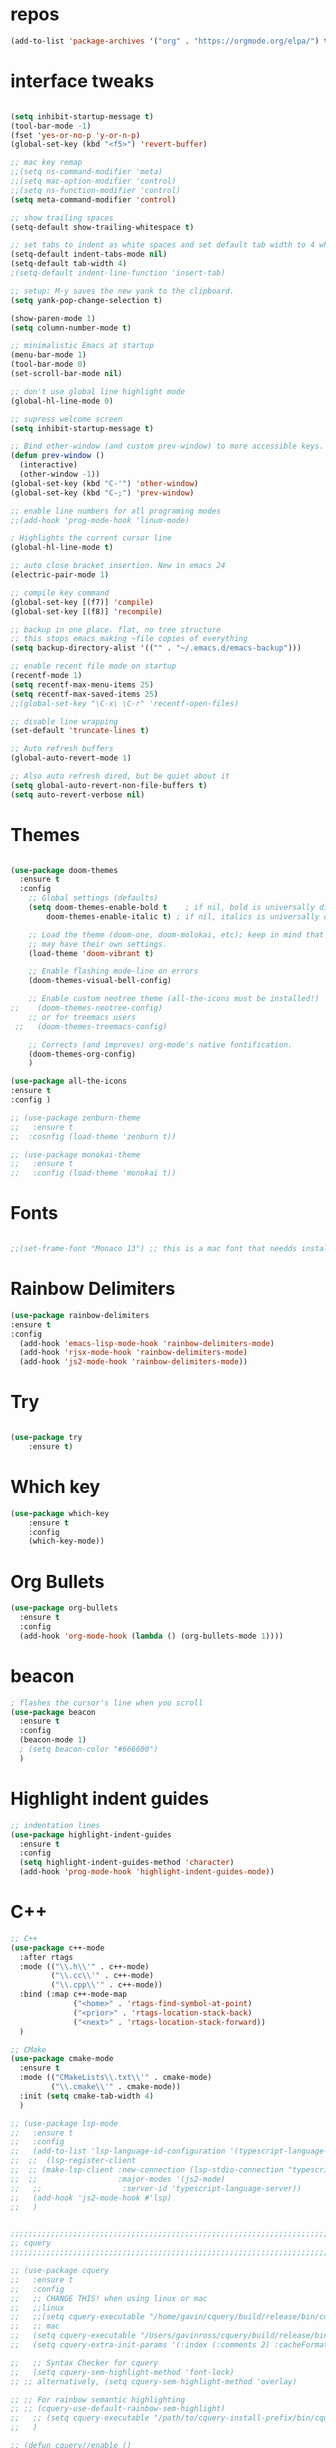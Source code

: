#+STARTUP: overview
#+PROPERTY: header-args :comments yes :results silent
* repos
#+BEGIN_SRC emacs-lisp
(add-to-list 'package-archives '("org" . "https://orgmode.org/elpa/") t)

#+END_SRC

* interface tweaks
#+BEGIN_SRC emacs-lisp :tangle yes

(setq inhibit-startup-message t)
(tool-bar-mode -1)
(fset 'yes-or-no-p 'y-or-n-p)
(global-set-key (kbd "<f5>") 'revert-buffer)

;; mac key remap
;;(setq ns-command-modifier 'meta)
;;(setq mac-option-modifier 'control)
;;(setq ns-function-modifier 'control)
(setq meta-command-modifier 'control)

;; show trailing spaces
(setq-default show-trailing-whitespace t)

;; set tabs to indent as white spaces and set default tab width to 4 white spaces
(setq-default indent-tabs-mode nil)
(setq-default tab-width 4)
;(setq-default indent-line-function 'insert-tab)

;; setup: M-y saves the new yank to the clipboard.
(setq yank-pop-change-selection t)

(show-paren-mode 1)
(setq column-number-mode t)

;; minimalistic Emacs at startup
(menu-bar-mode 1)
(tool-bar-mode 0)
(set-scroll-bar-mode nil)

;; don't use global line highlight mode
(global-hl-line-mode 0)

;; supress welcome screen
(setq inhibit-startup-message t)

;; Bind other-window (and custom prev-window) to more accessible keys.
(defun prev-window ()
  (interactive)
  (other-window -1))
(global-set-key (kbd "C-'") 'other-window)
(global-set-key (kbd "C-;") 'prev-window)

;; enable line numbers for all programing modes
;;(add-hook 'prog-mode-hook 'linum-mode)

; Highlights the current cursor line
(global-hl-line-mode t)

;; auto close bracket insertion. New in emacs 24
(electric-pair-mode 1)

;; compile key command
(global-set-key [(f7)] 'compile)
(global-set-key [(f8)] 'recompile)

;; backup in one place. flat, no tree structure
;; this stops emacs making ~file copies of everything
(setq backup-directory-alist '(("" . "~/.emacs.d/emacs-backup")))

;; enable recent file mode on startup
(recentf-mode 1)
(setq recentf-max-menu-items 25)
(setq recentf-max-saved-items 25)
;;(global-set-key "\C-x\ \C-r" 'recentf-open-files)

;; disable line wrapping
(set-default 'truncate-lines t)

;; Auto refresh buffers
(global-auto-revert-mode 1)

;; Also auto refresh dired, but be quiet about it
(setq global-auto-revert-non-file-buffers t)
(setq auto-revert-verbose nil)
#+END_SRC

* Themes
#+BEGIN_SRC emacs-lisp :tangle yes

(use-package doom-themes
  :ensure t
  :config
    ;; Global settings (defaults)
    (setq doom-themes-enable-bold t    ; if nil, bold is universally disabled
        doom-themes-enable-italic t) ; if nil, italics is universally disabled

    ;; Load the theme (doom-one, doom-molokai, etc); keep in mind that each theme
    ;; may have their own settings.
    (load-theme 'doom-vibrant t)

    ;; Enable flashing mode-line on errors
    (doom-themes-visual-bell-config)

    ;; Enable custom neotree theme (all-the-icons must be installed!)
;;    (doom-themes-neotree-config)
    ;; or for treemacs users
 ;;   (doom-themes-treemacs-config)

    ;; Corrects (and improves) org-mode's native fontification.
    (doom-themes-org-config)
    )

(use-package all-the-icons
:ensure t
:config )

;; (use-package zenburn-theme
;;   :ensure t
;;  :cosnfig (load-theme 'zenburn t))

;; (use-package monokai-theme
;;   :ensure t
;;   :config (load-theme 'monokai t))

#+END_SRC
* Fonts
#+BEGIN_SRC emacs-lisp :tangle yes

;;(set-frame-font "Monaco 13") ;; this is a mac font that needds installed on linux:

#+END_SRC

* Rainbow Delimiters
#+BEGIN_SRC emacs-lisp :tangle yes
(use-package rainbow-delimiters
:ensure t
:config
  (add-hook 'emacs-lisp-mode-hook 'rainbow-delimiters-mode)
  (add-hook 'rjsx-mode-hook 'rainbow-delimiters-mode)
  (add-hook 'js2-mode-hook 'rainbow-delimiters-mode))
#+END_SRC
* Try
#+BEGIN_SRC emacs-lisp

(use-package try
	:ensure t)

#+END_SRC

* Which key
#+BEGIN_SRC emacs-lisp
(use-package which-key
	:ensure t
	:config
	(which-key-mode))
#+END_SRC

* Org Bullets
#+BEGIN_SRC emacs-lisp
(use-package org-bullets
  :ensure t
  :config
  (add-hook 'org-mode-hook (lambda () (org-bullets-mode 1))))
#+END_SRC

* beacon
#+BEGIN_SRC emacs-lisp
; flashes the cursor's line when you scroll
(use-package beacon
  :ensure t
  :config
  (beacon-mode 1)
  ; (setq beacon-color "#666600")
  )
#+END_SRC

* Highlight indent guides
#+BEGIN_SRC emacs-lisp
;; indentation lines
(use-package highlight-indent-guides
  :ensure t
  :config
  (setq highlight-indent-guides-method 'character)
  (add-hook 'prog-mode-hook 'highlight-indent-guides-mode))
#+END_SRC

* C++
#+BEGIN_SRC emacs-lisp
;; C++
(use-package c++-mode
  :after rtags
  :mode (("\\.h\\'" . c++-mode)
         ("\\.cc\\'" . c++-mode)
         ("\\.cpp\\'" . c++-mode))
  :bind (:map c++-mode-map
              ("<home>" . 'rtags-find-symbol-at-point)
              ("<prior>" . 'rtags-location-stack-back)
              ("<next>" . 'rtags-location-stack-forward))
  )

;; CMake
(use-package cmake-mode
  :ensure t
  :mode (("CMakeLists\\.txt\\'" . cmake-mode)
         ("\\.cmake\\'" . cmake-mode))
  :init (setq cmake-tab-width 4)
  )

;; (use-package lsp-mode
;;   :ensure t
;;   :config
;;   (add-to-list 'lsp-language-id-configuration '(typescript-language-server . "javascript"))
;;  ;;  (lsp-register-client
;;  ;; (make-lsp-client :new-connection (lsp-stdio-connection "typescript-language-server")
;;  ;;                  :major-modes '(js2-mode)
;;   ;;                  :server-id 'typescript-language-server))
;;   (add-hook 'js2-mode-hook #'lsp)
;;   )


;;;;;;;;;;;;;;;;;;;;;;;;;;;;;;;;;;;;;;;;;;;;;;;;;;;;;;;;;;;;;;;;;;;;;;;;;;;;;;;;
;; cquery
;;;;;;;;;;;;;;;;;;;;;;;;;;;;;;;;;;;;;;;;;;;;;;;;;;;;;;;;;;;;;;;;;;;;;;;;;;;;;;;;

;; (use-package cquery
;;   :ensure t
;;   :config
;;   ;; CHANGE THIS! when using linux or mac
;;   ;;linux
;;   ;;(setq cquery-executable "/home/gavin/cquery/build/release/bin/cquery")
;;   ;; mac
;;   (setq cquery-executable "/Users/gavinross/cquery/build/release/bin/cquery")
;;   (setq cquery-extra-init-params '(:index (:comments 2) :cacheFormat "msgpack"))

;;   ;; Syntax Checker for cquery
;;   (setq cquery-sem-highlight-method 'font-lock)
;; ;; alternatively, (setq cquery-sem-highlight-method 'overlay)

;; ;; For rainbow semantic highlighting
;; ;; (cquery-use-default-rainbow-sem-highlight)
;;   ;; (setq cquery-executable "/path/to/cquery-install-prefix/bin/cquery")
;;   )

;; (defun cquery//enable ()
;;   (condition-case nil
;;       (lsp-cquery-enable)
;;     (user-error nil)))

;;   (use-package cquery
;;     :commands lsp-cquery-enable
;;     :init (add-hook 'c-mode-common-hook #'cquery//enable))
;; ;; Also see lsp-project-whitelist lsp-project-blacklist cquery-root-matchers

;; ;; Completion for cquery
;; (use-package company-lsp
;;   :ensure t
;;   :config
;; ;;  (push 'company-lsp company-backends)
;;   (setq company-transformers nil company-lsp-async t company-lsp-cache-candidates nil)
;;   )


;; ;; lsp-ui
;; (use-package lsp-ui
;;   :ensure t
;;   :config
;;   (add-hook 'lsp-mode-hook 'lsp-ui-mode)
;;   )



;;;;;;;;;;;;;;;;;;;;;;;;;;;;;;;;;;;;;;;;;;;;;;;;;;;;;;;;;;;;;;;;;;;;;;;;;;;;;;;;
;; rtags
;;;;;;;;;;;;;;;;;;;;;;;;;;;;;;;;;;;;;;;;;;;;;;;;;;;;;;;;;;;;;;;;;;;;;;;;;;;;;
;; (use-package rtags
;;   :ensure t
;;   :config
;;   ;; Start the rdm process unless the process is already running.
;;   ;; --> Launch rdm externally and prior to Emacs instead.
;;     ;;(rtags-start-process-unless-running)
;;   ;;
;;   ;; Enable rtags-diagnostics.
;;   (setq rtags-autostart-diagnostics t)
;;   (rtags-diagnostics)
;;   ;;
;;   ;; Timeout for reparse on onsaved buffers.
;;   (rtags-set-periodic-reparse-timeout 0.5)
;;   ;;
;;   ;; Rtags standard keybindings ([M-. on symbol to go to bindings]).
;;   (rtags-enable-standard-keybindings)
;;   ;;
;;   ;; Enable completions in with rtags & company mode
;;   ;; -> use irony for completions
;;   ;;(setq rtags-completions-enabled t)
;;   ;;(require 'company)
;;   ;;(global-company-mode)
;;   ;;(push 'company-rtags company-backends) ; Add company-rtags to company-backends

  ;; ;; ivy integration
  ;; (setq rtags-display-result-backend 'ivy)
  ;; )

;; Flycheck rtags.
;; (use-package flycheck-rtags
;;   :after rtags
;;   :ensure t
;;   :config
;;   (defun my-flycheck-rtags-setup ()
;;     (flycheck-select-checker 'rtags)
;;     (setq-local flycheck-highlighting-mode nil) ;; RTags creates more accurate overlays.
;;     (setq-local flycheck-check-syntax-automatically nil))
;;   (add-hook 'c-mode-hook #'my-flycheck-rtags-setup)
;;   (add-hook 'c++-mode-hook #'my-flycheck-rtags-setup)
;;   (add-hook 'objc-mode-hook #'my-flycheck-rtags-setup))

;;Use rtags for auto-completion.
;; (use-package company-rtags
;;   :ensure t
;;   :config
;;   (progn
;;     (setq rtags-autostart-diagnostics t)
;;     (rtags-diagnostics)
;;     (setq rtags-completions-enabled t)
;;     (push 'company-rtags company-backends)
;;     ))

;; Ivy-Rtags
;; (use-package ivy-rtags
;;   :ensure t
;;   :config)

;;;;;;;;;;;;;;;;;;;;;;;;;;;;;;;;;;;;;;;;;;;;;;;;;;;;;;;;;;;;;;;;;;;;;;;;;;;;;;;;
;; cmake ide
;;;;;;;;;;;;;;;;;;;;;;;;;;;;;;;;;;;;;;;;;;;;;;;;;;;;;;;;;;;;;;;;;;;;;;;;;;;;;;;;
;; (use-package cmake-ide
;;   :after rtags
;;   :ensure t
;;   :config
;;   ;; set path to project build directory
;;  ;; (setq cmake-ide-build-dir
;;  ;;       (expand-file-name "~/src/stringent/build"))
;;   ;; CURRENTLY: hardcode to build dir of default project
;;   ;; TODO: fix via .dir-locals.el
;;   ;;
;;   ;; invoke cmake-ide setup
;;   (cmake-ide-setup)
;;   )
#+END_SRC

* flycheck
#+BEGIN_SRC emacs-lisp
(use-package flycheck
  :ensure t
  :config
  :init
  ;; set to have global completion or on specific modes.
  ;;(global-flycheck-mode)
  (add-hook 'c++-mode-hook 'flycheck-mode)
  (add-hook 'emacs-lisp-mode-hook 'flycheck-mode)
  (add-hook 'js2-mode 'flycheck-mode)
  )

;; Color mode line for errors.
 (use-package flycheck-color-mode-line
   :ensure t
   :after flycheck
   :config '(add-hook 'flycheck-mode-hook 'flycheck-color-mode-line-mode)
   )

;; Show pos-tip popups for errors.
 (use-package flycheck-pos-tip
   :ensure t
   :after flycheck
   :config (flycheck-pos-tip-mode)
   )

;; Flycheck-plantuml/
 (use-package flycheck-plantuml
   :after flycheck
   :ensure t
   :config (flycheck-plantuml-setup)
   )
#+END_SRC

* irony
;;;;;;;;;;;;;;;;;;;;;;;;;;;;;;;;;;;;;;;;;;;;;;;;;;;;;;;;;;;;;;;;;;;;;;;;;;;;;;;;
;; irony (C/C++ minor mode powered by libclang)
;;;;;;;;;;;;;;;;;;;;;;;;;;;;;;;;;;;;;;;;;;;;;;;;;;;;;;;;;;;;;;;;;;;;;;;;;;;;;;;;
;; (use-package irony
;;  :ensure t
;;  :config
;;  (add-hook 'c-mode-hook 'irony-mode)
;;  (add-hook 'c++-mode-hook 'irony-mode)
;;  (add-hook 'objc-mode-hook 'irony-mode)
;;  (add-hook 'irony-mode-hook 'irony-cdb-autosetup-compile-options)
;;  (defun my-irony-mode-hook ()
;;  (define-key irony-mode-map [remap completion-at-point]
;;   'irony-completion-at-point-async)
;;  (define-key irony-mode-map [remap complete-symbol]
;;    'irony-completion-at-point-async))
;;  (add-hook 'irony-mode-hook 'my-irony-mode-hook)
;;  (add-hook 'irony-mode-hook 'irony-cdb-autosetup-compile-options)
;;  )

;; ;; Eldoc shows argument list of the function you are currently writing in the echo area.
  ;; (use-package irony-eldoc
  ;;   :ensure t
  ;;   :config
  ;;   (progn
  ;;     (add-hook 'irony-mode-hook #'irony-eldoc)))

;; Flycheck irony
  ;; (use-package flycheck-irony
  ;;   :after flycheck
  ;;   :ensure t
  ;;   :config
  ;;   (progn
  ;;     (eval-after-load 'flycheck '(add-hook 'flycheck-mode-hook #'flycheck-irony-setup))))

;;company-irony.
;; (use-package company-irony
;;   :after company
;;   :ensure t
;;   :config (global-company-mode)
;;   ;;(optional) adds CC special commands to `company-begin-commands' in order to
;;   ;;trigger completion at interesting places, such as after scope operator
;;   ;;    std::|
;;   (add-hook 'irony-mode-hook 'company-irony-setup-begin-commands)
;; )

;;Company-mode backend for C/C++ header files that works with irony-mode.
;;Complementary to company-irony by offering completion suggestions to header files.
;; (use-package company-irony-c-headers
;; :ensure t
;; :after company-irony
;; :ensure t
;; :config
;; ;;Load with `irony-mode` as a grouped backend
;; (eval-after-load 'company
;; '(add-to-list
;; 'company-backends '(company-irony-c-headers company-irony)))
;; )

* Company
#+BEGIN_SRC emacs-lisp
;;;;;;;;;;;;;;;;;;;;;;;;;;;;;;;;;;;;;;;;;;;;;;;;;;;;;;;;;;;;;;;;;;;;;;;;;;;;;;;;
;; Company Mode (Code Completion package)
;;;;;;;;;;;;;;;;;;;;;;;;;;;;;;;;;;;;;;;;;;;;;;;;;;;;;;;;;;;;;;;;;;;;;;;;;;;;;;;;
;; Company mode.
(use-package company
  :ensure t
  :config
  (setq company-idle-delay 0)
  (setq company-minimum-prefix-length 1)
  (with-eval-after-load 'company
  (define-key company-active-map (kbd "M-n") nil)
  (define-key company-active-map (kbd "M-p") nil)
  (define-key company-active-map (kbd "C-n") #'company-select-next)
  (define-key company-active-map (kbd "C-p") #'company-select-previous))
  ;;  (global-company-mode t)
  (add-hook 'c++-mode-hook 'company-mode)
  (add-hook 'emacs-lisp-mode-hook 'company-mode)
  )
#+END_SRC

* clang format
;;;;;;;;;;;;;;;;;;;;;;;;;;;;;;;;;;;;;;;;;;;;;;;;;;;;;;;;;;;;;;;;;;;;;;;;;;;;;;;;
;; clang-format
;;;;;;;;;;;;;;;;;;;;;;;;;;;;;;;;;;;;;;;;;;;;;;;;;;;;;;;;;;;;;;;;;;;;;;;;;;;;;;;;
;; clang-format can be triggered using C-M-tab
(use-package clang-format
  :ensure t
  :config (global-set-key [C-M-tab] 'clang-format-region)
  )

;; If the repo does not have a .clang-format files, one can
;; be created using google style:
;; clang-format -style=google -dump-config > .clang-format
;; In this, default indent is 2 (see 'IndentWidth' key in generated file).

;;;;;;;;;;;;;;;;;;;;;;;;;;;;;;;;;;;;;;;;;;;;;;;;;;;;;;;;;;;;;;;;;;;;;;;;;;;;;;;;
;; C/C++ mode modifications
;;;;;;;;;;;;;;;;;;;;;;;;;;;;;;;;;;;;;;;;;;;;;;;;;;;;;;;;;;;;;;;;;;;;;;;;;;;;;;;;
;; (add-hook 'c-mode-common-hook 'google-set-c-style)

;; ;; use google style but modify offset to 4 (default for google is 2)
;; (c-add-style "my-style"
;; 	     '("google"
;; 	       (c-basic-offset . 4)            ; indent by four spaces
;; 	       ))

;; ;; also toggle on auto-newline and hungry delete minor modes
;; (defun my-c++-mode-hook ()
;;   (c-set-style "my-style")        ; use my-style defined above
;;   (auto-fill-mode))

;; (add-hook 'c++-mode-hook 'my-c++-mode-hook)

;; ;; Autoindent using google style guide
;; (add-hook 'c-mode-common-hook 'google-make-newline-indent)

* emmet
#+BEGIN_SRC emacs-lisp

(use-package emmet-mode
  :ensure t
  :config)

#+END_SRC
* web mode
#+BEGIN_SRC emacs-lisp

(use-package web-mode
  :ensure t
    :config
	(add-to-list 'auto-mode-alist '("\\.html?\\'" . web-mode))
	(add-to-list 'auto-mode-alist '("\\.vue?\\'" . web-mode))
;; 	(setq web-mode-engines-alist
;; 		  '(("django"    . "\\.html\\'")))
;; 	(setq web-mode-ac-sources-alist
;; 	      '(("css" . (ac-source-css-property))
;; 	        ("vue" . (ac-source-words-in-buffer ac-source-abbrev))
;;             ("html" . (ac-source-words-in-buffer ac-source-abbrev))))
     (setq web-mode-enable-auto-closing t) ;)
     (setq web-mode-enable-auto-quoting t) ; this fixes the quote problem I mentioned

    (defun my-web-mode-hook ()
  "Hooks for Web mode."
  (setq web-mode-markup-indent-offset 2)
  (setq web-mode-code-indent-offset 2)
  (setq web-mode-css-indent-offset 2)
)
(add-hook 'web-mode-hook  'my-web-mode-hook)
(setq tab-width 2)
(add-hook 'web-mode-hook  'emmet-mode)
)
#+END_SRC

* Web beautify (commented out)
#+BEGIN_SRC emacs-lisp

  ;; (use-package web-beautify
  ;;   :ensure t
  ;;   :config
  ;;   (eval-after-load 'js2-mode
  ;;     '(define-key js2-mode-map (kbd "C-c b") 'web-beautify-js))
  ;;   (eval-after-load 'json-mode
  ;;   '(define-key json-mode-map (kbd "C-c b") 'web-beautify-js))

  ;; (eval-after-load 'sgml-mode
  ;;   '(define-key html-mode-map (kbd "C-c b") 'web-beautify-html))

  ;; (eval-after-load 'web-mode
  ;;   '(define-key web-mode-map (kbd "C-c b") 'web-beautify-html))

  ;; (eval-after-load 'css-mode
  ;;   '(define-key css-mode-map (kbd "C-c b") 'web-beautify-css))
  ;;   )
#+END_SRC

* Prettier-js
#+BEGIN_SRC emacs-lisp :tangle yes
(use-package prettier-js
:ensure t
:config
(add-hook 'js2-mode-hook 'prettier-js-mode)
(add-hook 'web-mode-hook 'prettier-js-mode)
)
#+END_SRC
* JavaScript
#+BEGIN_SRC emacs-lisp

(use-package js2-mode
  :ensure t
  :config
  (add-to-list 'auto-mode-alist '("\\.js\\'" . js2-mode))

;; turn on flychecking globally
;;(add-hook 'after-init-hook #'global-flycheck-mode)

;; turn off js2 syntax hilighting
  (setq js2-strict-missing-semi-warning nil)
  (setq js2-mode-show-parse-errors nil)
  (setq js2-mode-show-strict-warnings nil)

;; disable jshint since we prefer eslint checking
(setq-default flycheck-disabled-checkers
  (append flycheck-disabled-checkers
    '(javascript-jshint)))

;; use eslint with web-mode for jsx files
(flycheck-add-mode 'javascript-eslint 'web-mode)

;; customize flycheck temp file prefix
;;(setq-default flycheck-temp-prefix ".flycheck")

;; disable json-jsonlist checking for json files
(setq-default flycheck-disabled-checkers
  (append flycheck-disabled-checkers
    '(json-jsonlist)))

  )


;; Better imenu
;;(add-hook 'js2-mode-hook #'js2-imenu-extras-mode)

(use-package company-tern
  :ensure t
  :config
  (add-to-list 'company-backends 'company-tern)
  (add-hook 'js2-mode-hook (lambda ()
                             (flycheck-mode)
                             (setq js2-basic-offset 2)
                             (tern-mode)

                             ;; disable jshint since we prefer eslint checking
                             (setq-default flycheck-disabled-checkers
                                           (append flycheck-disabled-checkers
                                                   '(javascript-jshint)))

                             (company-mode)))

;; Disable completion keybindings, as we use xref-js2 instead
(define-key tern-mode-keymap (kbd "M-.") nil)
(define-key tern-mode-keymap (kbd "M-,") nil)
)

;; rjsx
  (use-package rjsx-mode
  :ensure t
  :config
  )


#+END_SRC
* Pug mode
  #+BEGIN_SRC emacs-lisp :tangle yes
  (use-package pug-mode
  :ensure t
  :config
  )

  #+END_SRC
* Ivy
#+BEGIN_SRC emacs-lisp
(use-package ivy
  :ensure t
  :config
  (ivy-mode)
  (setq ivy-use-virtual-buffers t)
  (setq enable-recursive-minibuffers t)
  ;; Ivy integration with rtags.
  ;;(setq rtags-display-result-backend 'ivy)
  )
#+END_SRC

* IBuffer
#+BEGIN_SRC emacs-lisp

(global-set-key (kbd "C-x C-b") 'ibuffer)
 (setq ibuffer-saved-filter-groups
	(quote (("default"
		 ("dired" (mode . dired-mode))
		 ("org" (name . "^.*org$"))
	       ("IRC" (or (mode . circe-channel-mode) (mode . circe-server-mode)))
		 ("web" (or (mode . web-mode) (mode . js2-mode)))
		 ("shell" (or (mode . eshell-mode) (mode . shell-mode)))
		 ("mu4e" (or

                (mode . mu4e-compose-mode)
                (name . "\*mu4e\*")
                ))
		 ("programming" (or
				 (mode . python-mode)
				 (mode . c++-mode)))
		 ("emacs" (or
			   (name . "^\\*scratch\\*$")
			   (name . "^\\*Messages\\*$")))
		 ))))
 (add-hook 'ibuffer-mode-hook
	    (lambda ()
	      (ibuffer-auto-mode 1)
	      (ibuffer-switch-to-saved-filter-groups "default")))

 ;; don't show these
					  ;(add-to-list 'ibuffer-never-show-predicates "zowie")
 ;; Don't show filter groups if there are no buffers in that group
 (setq ibuffer-show-empty-filter-groups nil)

 ;; Don't ask for confirmation to delete marked buffers
 (setq ibuffer-expert t)

#+END_SRC
* Swiper, Ivy and Counsel
#+BEGIN_SRC emacs-lisp

(use-package counsel
:ensure t
  :bind
  (("M-y" . counsel-yank-pop)
   :map ivy-minibuffer-map
   ("M-y" . ivy-next-line))
  :config
  (global-set-key "\C-x\ \C-r" 'counsel-recentf)
  )

  (use-package ivy
  :ensure t
  :diminish (ivy-mode)
  :bind (("C-x b" . ivy-switch-buffer))
  :config
  (ivy-mode 1)
  (setq ivy-use-virtual-buffers t)
  (setq ivy-count-format "%d/%d ")
  (setq ivy-display-style 'fancy))

  (use-package swiper
  :ensure t
  :bind (("C-s" . swiper)
	 ("C-r" . swiper)
	 ("C-c C-r" . ivy-resume)
	 ("M-x" . counsel-M-x)
	 ("C-x C-f" . counsel-find-file))
  :config
  (progn
    (ivy-mode 1)
    (setq ivy-use-virtual-buffers t)
    (setq ivy-display-style 'fancy)
    (define-key read-expression-map (kbd "C-r") 'counsel-expression-history)
    ))

#+END_SRC

* Yasnippet

#+BEGIN_SRC emacs-lisp

(use-package yasnippet
  :ensure t
  :init
  (yas-global-mode 1))

(use-package yasnippet-snippets
  :ensure t)

#+END_SRC

* Projectile
#+BEGIN_SRC emacs-lisp :tangle yes
(use-package projectile
  :ensure t
  :config
  (projectile-mode)
  (define-key projectile-mode-map (kbd "C-c p") 'projectile-command-map)
  (setq projectile-completion-system 'ivy))

(use-package counsel-projectile
  :ensure t
  :config
;;  (counsel-projectile-on)
  (counsel-projectile-mode 1)
  )
#+END_SRC
* multi-term
#+BEGIN_SRC emacs-lisp :tangle yes

(use-package multi-term
  :ensure t
  :config
;;  (setq multi-term-program "/usr/local/bin/zsh")

(add-hook 'term-mode-hook
          (lambda ()
            (setq term-buffer-maximum-size 10000)))

(add-hook 'term-mode-hook
          (lambda ()
            (setq show-trailing-whitespace nil)))

;; (defcustom term-unbind-key-list
;;   '("C-z" "C-x" "C-c" "C-h" "C-y" "<ESC>")
;;   "The key list that will need to be unbind."
;;   :type 'list
;;   :group 'multi-term)

;; (defcustom term-bind-key-alist
;;   '(
;;     ("C-c C-c" . term-interrupt-subjob)
;;     ("C-p" . previous-line)
;;     ("C-n" . next-line)
;;     ("C-s" . isearch-forward)
;;     ("C-r" . isearch-backward)
;;     ("C-m" . term-send-raw)
;;     ("M-f" . term-send-forward-word)
;;     ("M-b" . term-send-backward-word)
;;     ("M-o" . term-send-backspace)
;;     ("M-p" . term-send-up)
;;     ("M-n" . term-send-down)
;;     ("M-M" . term-send-forward-kill-word)
;;     ("M-N" . term-send-backward-kill-word)
;;     ("M-r" . term-send-reverse-search-history)
;;     ("M-," . term-send-input)
;;     ("M-." . comint-dynamic-complete))
;;   "The key alist that will need to be bind.
;; If you do not like default setup, modify it, with (KEY . COMMAND) format."
;;   :type 'alist
;;   :group 'multi-term)

(add-hook 'term-mode-hook
          (lambda ()
            (add-to-list 'term-bind-key-alist '("M-[" . multi-term-prev))
            (add-to-list 'term-bind-key-alist '("M-]" . multi-term-next))))

(add-hook 'term-mode-hook
          (lambda ()
            (define-key term-raw-map (kbd "C-y") 'term-paste)) ))

;; Bind launch multi-term to C-`, the same as VSCode
(global-set-key (kbd "C-`") (kbd "M-x multi-term RET"))

#+END_SRC
* Treemacs
#+BEGIN_SRC emacs-lisp :tangle yes
  (use-package treemacs
    :ensure t
    :defer t
    :init
    (with-eval-after-load 'winum
      (define-key winum-keymap (kbd "M-0") #'treemacs-select-window))
    :config
    (progn
      (setq treemacs-collapse-dirs                 (if (treemacs--find-python3) 3 0)
            treemacs-deferred-git-apply-delay      0.5
            treemacs-display-in-side-window        t
            treemacs-eldoc-display                 t
            treemacs-file-event-delay              5000
            treemacs-file-follow-delay             0.2
            treemacs-follow-after-init             t
            treemacs-git-command-pipe              ""
            treemacs-goto-tag-strategy             'refetch-index
            treemacs-indentation                   2
            treemacs-indentation-string            " "
            treemacs-is-never-other-window         nil
            treemacs-max-git-entries               5000
            treemacs-missing-project-action        'ask
            treemacs-no-png-images                 nil
            treemacs-no-delete-other-windows       t
            treemacs-project-follow-cleanup        nil
            treemacs-persist-file                  (expand-file-name ".cache/treemacs-persist" user-emacs-directory)
            treemacs-recenter-distance             0.1
            treemacs-recenter-after-file-follow    nil
            treemacs-recenter-after-tag-follow     nil
            treemacs-recenter-after-project-jump   'always
            treemacs-recenter-after-project-expand 'on-distance
            treemacs-show-cursor                   nil
            treemacs-show-hidden-files             t
            treemacs-silent-filewatch              nil
            treemacs-silent-refresh                nil
            treemacs-sorting                       'alphabetic-desc
            treemacs-space-between-root-nodes      t
            treemacs-tag-follow-cleanup            t
            treemacs-tag-follow-delay              1.5
            treemacs-width                         35)

      ;; The default width and height of the icons is 22 pixels. If you are
      ;; using a Hi-DPI display, uncomment this to double the icon size.
      ;;(treemacs-resize-icons 44)

      (treemacs-follow-mode t)
      (treemacs-filewatch-mode t)
      (treemacs-fringe-indicator-mode t)
      (pcase (cons (not (null (executable-find "git")))
                   (not (null (treemacs--find-python3))))
        (`(t . t)
         (treemacs-git-mode 'deferred))
        (`(t . _)
         (treemacs-git-mode 'simple))))
    :bind
    (:map global-map
          ("M-0"       . treemacs-select-window)
          ("C-x t 1"   . treemacs-delete-other-windows)
          ("C-x t t"   . treemacs)
          ("C-x t B"   . treemacs-bookmark)
          ("C-x t C-t" . treemacs-find-file)
          ("C-x t M-t" . treemacs-find-tag)))

  (use-package treemacs-evil
    :after treemacs evil
    :ensure t)

  (use-package treemacs-projectile
    :after treemacs projectile
    :ensure t)

  (use-package treemacs-magit
    :after treemacs magit
    :ensure t)
#+END_SRC
* neotree
#+BEGIN_SRC emacs-lisp :tangle yes
(use-package neotree
  :ensure t
  :config
  (setq neo-theme (if (display-graphic-p) 'icons 'arrow))
  (global-set-key [f8] 'neotree-toggle)
  ;;(neotree-projectile-action )
  )
#+END_SRC
* Magit
#+BEGIN_SRC emacs-lisp

  (use-package magit
      :ensure t
      :init
      (progn
      (bind-key "C-x g" 'magit-status)
      ))

  ;; (setq magit-status-margin
  ;;   '(t "%Y-%m-%d %H:%M " magit-log-margin-width t 18))
  ;;     (use-package git-gutter
  ;;     :ensure t
  ;;     :init
  ;;     (global-git-gutter-mode +1))

  ;;     (global-set-key (kbd "M-g M-g") 'hydra-git-gutter/body)


  ;;     (use-package git-timemachine
  ;;     :ensure t
  ;;     )
  ;;   (defhydra hydra-git-gutter (:body-pre (git-gutter-mode 1)
  ;;                               :hint nil)
  ;;     "
  ;;   Git gutter:
  ;;     _j_: next hunk        _s_tage hunk     _q_uit
  ;;     _k_: previous hunk    _r_evert hunk    _Q_uit and deactivate git-gutter
  ;;     ^ ^                   _p_opup hunk
  ;;     _h_: first hunk
  ;;     _l_: last hunk        set start _R_evision
  ;;   "
  ;;     ("j" git-gutter:next-hunk)
  ;;     ("k" git-gutter:previous-hunk)
  ;;     ("h" (progn (goto-char (point-min))
  ;;                 (git-gutter:next-hunk 1)))
  ;;     ("l" (progn (goto-char (point-min))
  ;;                 (git-gutter:previous-hunk 1)))
  ;;     ("s" git-gutter:stage-hunk)
  ;;     ("r" git-gutter:revert-hunk)
  ;;     ("p" git-gutter:popup-hunk)
  ;;     ("R" git-gutter:set-start-revision)
  ;;     ("q" nil :color blue)
  ;;     ("Q" (progn (git-gutter-mode -1)
  ;;                 ;; git-gutter-fringe doesn't seem to
  ;;                 ;; clear the markup right away
  ;;                 (sit-for 0.1)
  ;;                 (git-gutter:clear))
  ;;          :color blue))
#+END_SRC

* undo-tree
#+BEGIN_SRC emacs-lisp
(use-package undo-tree
  :ensure t
  :config
  (progn
    (global-undo-tree-mode)
    (setq undo-tree-visualizer-timestamps t)
    (setq undo-tree-visualizer-diff t)))
#+END_SRC

* dashboard
#+BEGIN_SRC emacs-lisp :tangle yes
(use-package dashboard
 :ensure t
 :config
(setq dashboard-banner-logo-title "I'm Batman")
(setq dashboard-startup-banner 'logo)

(setq dashboard-set-heading-icons t)
(setq dashboard-set-file-icons t)
(setq dashboard-set-footer nil)
 (dashboard-setup-startup-hook))
#+END_SRC
* evil mode
#+BEGIN_SRC emacs-lisp :tangle yes
(use-package evil
  :ensure t
  :init
  ;;(setq evil-want-integration t) ;; This is optional since it's already set to t by default.
  (setq evil-want-keybinding nil)
  :config
  (evil-mode 1)
)
(use-package evil-collection
  :after evil
  :ensure t
  :custom (evil-collection-setup-minibuffer t)
  :config
  (evil-collection-init))

(use-package evil-escape
:ensure t
:config
(evil-escape-mode 1)
(setq-default evil-escape-key-sequence "jk"))
#+END_SRC
